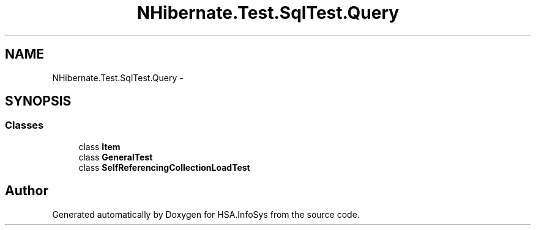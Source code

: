 .TH "NHibernate.Test.SqlTest.Query" 3 "Fri Jul 5 2013" "Version 1.0" "HSA.InfoSys" \" -*- nroff -*-
.ad l
.nh
.SH NAME
NHibernate.Test.SqlTest.Query \- 
.SH SYNOPSIS
.br
.PP
.SS "Classes"

.in +1c
.ti -1c
.RI "class \fBItem\fP"
.br
.ti -1c
.RI "class \fBGeneralTest\fP"
.br
.ti -1c
.RI "class \fBSelfReferencingCollectionLoadTest\fP"
.br
.in -1c
.SH "Author"
.PP 
Generated automatically by Doxygen for HSA\&.InfoSys from the source code\&.
